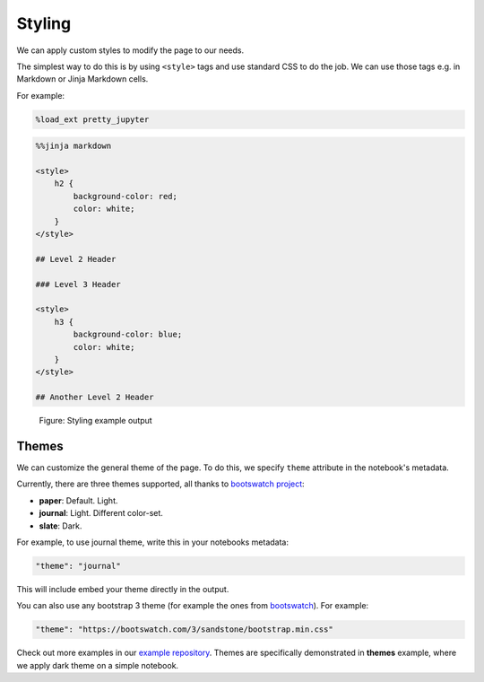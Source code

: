 Styling
===============

We can apply custom styles to modify the page to our needs.

The simplest way to do this is by using ``<style>`` tags and use standard CSS to do the job. We can use those tags e.g. in Markdown or Jinja Markdown cells.

For example:

.. code-block:: python

    %load_ext pretty_jupyter

.. code-block:: markdown
    
    %%jinja markdown

    <style>
        h2 {
            background-color: red;
            color: white;
        }
    </style>

    ## Level 2 Header

    ### Level 3 Header

    <style>
        h3 {
            background-color: blue;
            color: white;
        }
    </style>

    ## Another Level 2 Header

.. _styling-example-figure:
.. figure:: _static/styling-example.png
    :class: no-scaled-link
    :scale: 50 %
    :alt: Styling example output.

    Figure: Styling example output


Themes
-------------

We can customize the general theme of the page. To do this, we specify ``theme`` attribute in the notebook's metadata.

Currently, there are three themes supported, all thanks to  `bootswatch project <https://bootswatch.com/3/>`_:

* **paper**: Default. Light.
* **journal**: Light. Different color-set.
* **slate**: Dark.

For example, to use journal theme, write this in your notebooks metadata:

.. code-block:: json

    "theme": "journal"

This will include embed your theme directly in the output.

You can also use any bootstrap 3 theme (for example the ones from `bootswatch <https://bootswatch.com/3/>`_). For example:

.. code-block:: json

    "theme": "https://bootswatch.com/3/sandstone/bootstrap.min.css"

Check out more examples in our `example repository <https://github.com/JanPalasek/pretty-jupyter-examples>`_.
Themes are specifically demonstrated in **themes** example, where we apply dark theme on a simple notebook.